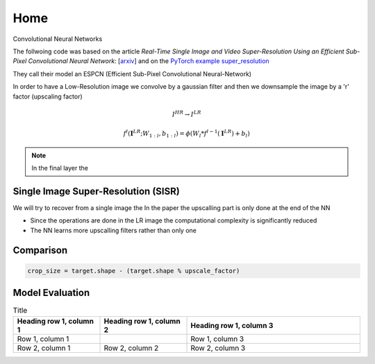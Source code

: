 Home
====

Convolutional Neural Networks

The follwoing code was based on the article
*Real-Time Single Image and Video Super-Resolution Using an Efficient Sub-Pixel 
Convolutional Neural Network*: [`arxiv <https://arxiv.org/abs/1609.05158>`_]
and on the `PyTorch example super_resolution <https://github.com/pytorch/examples/tree/main/super_resolution>`_

They call their model an ESPCN (Efficient Sub-Pixel Convolutional Neural-Network)

In order to have a Low-Resolution image we convolve by a gaussian filter and then 
we downsample the image by a 'r' factor (upscaling factor)

.. math::
   I^{HR} \to I^{LR}

.. math::
   f^l (\mathbf{I}^{LR}; W_{1:l}, b_{1:l}) = \phi \left( W_l*f^{l-1}(\mathbf{I}^{LR}) + b_l \right)


.. note::
   In the final layer the 

Single Image Super-Resolution (SISR)
------------------------------------

We will try to recover from a single image the 
In the paper the upscalling part is only done at the end of the NN

- Since the operations are done in the LR image the computational complexity is 
  significantly reduced
- The NN learns more upscalling filters rather than only one


Comparison 
----------

.. code-block:: python
   
   crop_size = target.shape - (target.shape % upscale_factor)


Model Evaluation
----------------

.. list-table:: Title
   :widths: 25 25 50
   :header-rows: 1

   * - Heading row 1, column 1
     - Heading row 1, column 2
     - Heading row 1, column 3
   * - Row 1, column 1
     -
     - Row 1, column 3
   * - Row 2, column 1
     - Row 2, column 2
     - Row 2, column 3